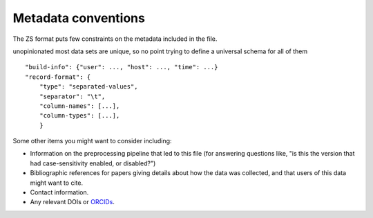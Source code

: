 .. _metadata-conventions:

Metadata conventions
====================

The ZS format puts few constraints on the metadata included in the file.

unopinionated
most data sets are unique, so no point trying to define a universal
schema for all of them

::

   "build-info": {"user": ..., "host": ..., "time": ...}
   "record-format": {
       "type": "separated-values",
       "separator": "\t",
       "column-names": [...],
       "column-types": [...],
       }

Some other items you might want to consider including:

* Information on the preprocessing pipeline that led to this file (for
  answering questions like, "is this the version that had
  case-sensitivity enabled, or disabled?")

* Bibliographic references for papers giving details about how the
  data was collected, and that users of this data might want to cite.

* Contact information.

* Any relevant DOIs or `ORCIDs <http://orcid.org/>`_.

